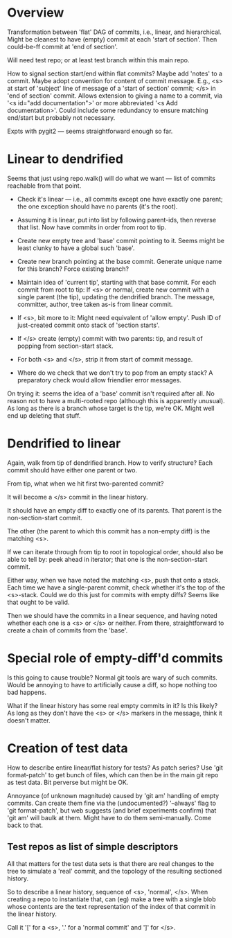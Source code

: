 * Overview

Transformation between 'flat' DAG of commits, i.e., linear, and
hierarchical.  Might be cleanest to have (empty) commit at each 'start
of section'.  Then could-be-ff commit at 'end of section'.

Will need test repo; or at least test branch within this main repo.

How to signal section start/end within flat commits?  Maybe add 'notes'
to a commit.  Maybe adopt convention for content of commit message.
E.g., <s> at start of 'subject' line of message of a 'start of section'
commit; </s> in 'end of section' commit.  Allows extension to giving a
name to a commit, via '<s id="add documentation">' or more abbreviated
'<s Add documentation>'.  Could include some redundancy to ensure
matching end/start but probably not necessary.

Expts with pygit2 --- seems straightforward enough so far.


* Linear to dendrified

Seems that just using repo.walk() will do what we want --- list of
commits reachable from that point.

- Check it's linear --- i.e., all commits except one have exactly one
  parent; the one exception should have no parents (it's the root).

- Assuming it is linear, put into list by following parent-ids, then
  reverse that list.  Now have commits in order from root to tip.

- Create new empty tree and 'base' commit pointing to it.  Seems might
  be least clunky to have a global such 'base'.

- Create new branch pointing at the base commit.  Generate unique name
  for this branch?  Force existing branch?

- Maintain idea of 'current tip', starting with that base commit.  For
  each commit from root to tip: If <s> or normal, create new commit with
  a single parent (the tip), updating the dendrified branch.  The
  message, committer, author, tree taken as-is from linear commit.

- If <s>, bit more to it: Might need equivalent of 'allow empty'.  Push
  ID of just-created commit onto stack of 'section starts'.

- If </s> create (empty) commit with two parents: tip, and result of
  popping from section-start stack.

- For both <s> and </s>, strip it from start of commit message.

- Where do we check that we don't try to pop from an empty stack?  A
  preparatory check would allow friendlier error messages.

On trying it: seems the idea of a 'base' commit isn't required after
all.  No reason not to have a multi-rooted repo (although this is
apparently unusual).  As long as there is a branch whose target is the
tip, we're OK.  Might well end up deleting that stuff.


* Dendrified to linear

Again, walk from tip of dendrified branch.  How to verify structure?
Each commit should have either one parent or two.

From tip, what when we hit first two-parented commit?

It will become a </s> commit in the linear history.

It should have an empty diff to exactly one of its parents.  That parent
is the non-section-start commit.

The other (the parent to which this commit has a non-empty diff) is the
matching <s>.

If we can iterate through from tip to root in topological order, should
also be able to tell by: peek ahead in iterator; that one is the
non-section-start commit.

Either way, when we have noted the matching <s>, push that onto a
stack.  Each time we have a single-parent commit, check whether it's the
top of the <s>-stack.  Could we do this just for commits with empty
diffs?  Seems like that ought to be valid.

Then we should have the commits in a linear sequence, and having noted
whether each one is a <s> or </s> or neither.  From there,
straightforward to create a chain of commits from the 'base'.


* Special role of empty-diff'd commits

Is this going to cause trouble?  Normal git tools are wary of such
commits.  Would be annoying to have to artificially cause a diff, so
hope nothing too bad happens.

What if the linear history has some real empty commits in it?  Is this
likely?  As long as they don't have the <s> or </s> markers in the
message, think it doesn't matter.


* Creation of test data

How to describe entire linear/flat history for tests?  As patch series?
Use 'git format-patch' to get bunch of files, which can then be in the
main git repo as test data.   Bit perverse but might be OK.

Annoyance (of unknown magnitude) caused by 'git am' handling of empty
commits.  Can create them fine via the (undocumented?) '--always' flag
to 'git format-patch', but web suggests (and brief experiments confirm)
that 'git am' will baulk at them.  Might have to do them semi-manually.
Come back to that.

** Test repos as list of simple descriptors

All that matters for the test data sets is that there are real changes
to the tree to simulate a 'real' commit, and the topology of the
resulting sectioned history.

So to describe a linear history, sequence of <s>, 'normal', </s>.  When
creating a repo to instantiate that, can (eg) make a tree with a single
blob whose contents are the text representation of the index of that
commit in the linear history.

Call it '[' for a <s>, '.' for a 'normal commit' and ']' for </s>.
